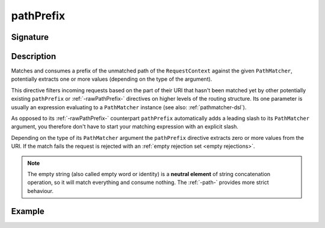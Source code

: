 .. _-pathPrefix-:

pathPrefix
==========

Signature
---------

.. includecode2:: /../../akka-http/src/main/scala/akka/http/scaladsl/server/directives/PathDirectives.scala
   :snippet: pathPrefix


Description
-----------
Matches and consumes a prefix of the unmatched path of the ``RequestContext`` against the given ``PathMatcher``,
potentially extracts one or more values (depending on the type of the argument).

This directive filters incoming requests based on the part of their URI that hasn't been matched yet by other
potentially existing ``pathPrefix`` or :ref:`-rawPathPrefix-` directives on higher levels of the routing structure.
Its one parameter is usually an expression evaluating to a ``PathMatcher`` instance (see also: :ref:`pathmatcher-dsl`).

As opposed to its :ref:`-rawPathPrefix-` counterpart ``pathPrefix`` automatically adds a leading slash to its
``PathMatcher`` argument, you therefore don't have to start your matching expression with an explicit slash.

Depending on the type of its ``PathMatcher`` argument the ``pathPrefix`` directive extracts zero or more values from
the URI. If the match fails the request is rejected with an :ref:`empty rejection set <empty rejections>`.

.. note:: The empty string (also called empty word or identity) is a **neutral element** of string concatenation operation,
 so it will match everything and consume nothing. The :ref:`-path-` provides more strict behaviour.


Example
-------

.. includecode2:: ../../../../code/docs/http/scaladsl/server/directives/PathDirectivesExamplesSpec.scala
   :snippet: pathPrefix-